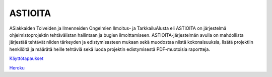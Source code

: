 ##########
 ASTIOITA
##########

ASiakkaiden Toiveiden ja Ilmenneiden Ongelmien Ilmoitus- ja TarkkailuAlusta eli ASTIOITA on järjestelmä ohjelmistoprojektin tehtävälistan hallintaan ja bugien ilmoittamiseen.
ASTIOITA-järjestelmän avulla on mahdollista järjestää tehtävät niiden tärkeyden ja edistymisasteen mukaan sekä muodostaa niistä kokonaisuuksia, lisätä projektiin henkilöitä ja määrätä heille tehtäviä sekä luoda projektin edistymisestä PDF-muotoisia raportteja.

`Käyttötapaukset <documentation/käyttötapaukset.rst>`_ 

`Heroku <http://astioita.herokuapp.com>`_